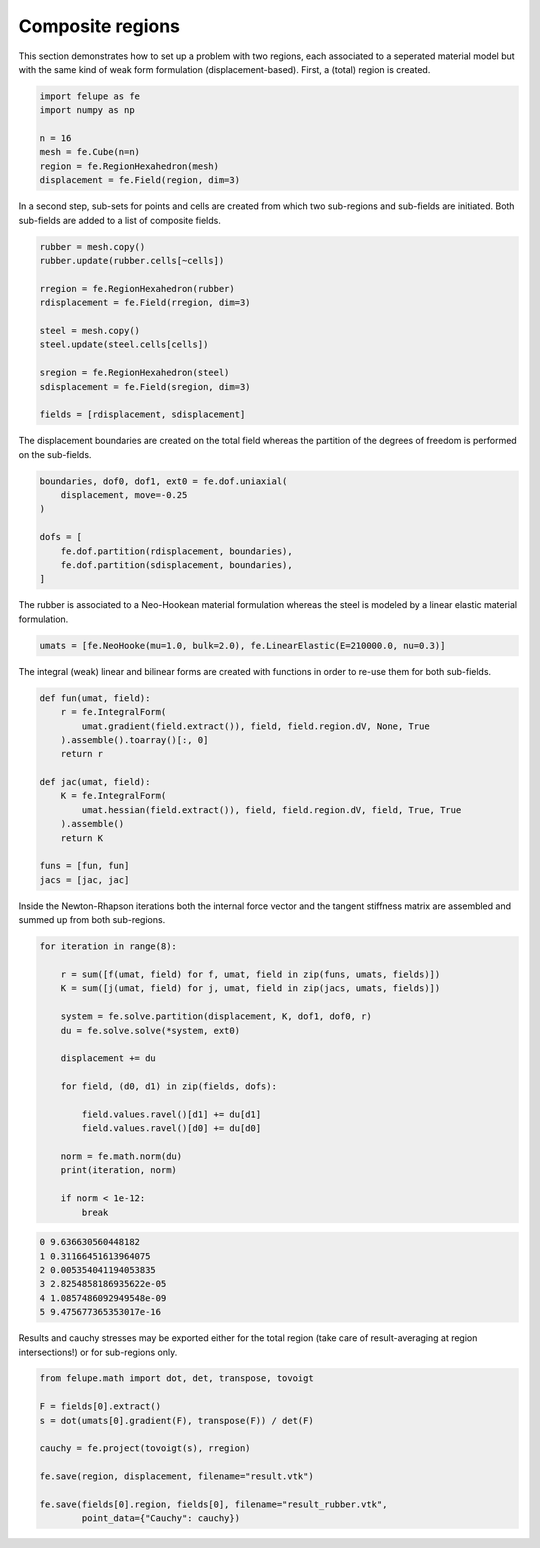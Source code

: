 Composite regions
-----------------

This section demonstrates how to set up a problem with two regions, each associated to a seperated material model but with the same kind of weak form formulation (displacement-based). First, a (total) region is created.

..  code-block:: python

    import felupe as fe
    import numpy as np

    n = 16
    mesh = fe.Cube(n=n)
    region = fe.RegionHexahedron(mesh)
    displacement = fe.Field(region, dim=3)


In a second step, sub-sets for points and cells are created from which two sub-regions and sub-fields are initiated. Both sub-fields are added to a list of composite fields.
    
..  code-block:: python

    rubber = mesh.copy()
    rubber.update(rubber.cells[~cells])

    rregion = fe.RegionHexahedron(rubber)
    rdisplacement = fe.Field(rregion, dim=3)

    steel = mesh.copy()
    steel.update(steel.cells[cells])

    sregion = fe.RegionHexahedron(steel)
    sdisplacement = fe.Field(sregion, dim=3)
    
    fields = [rdisplacement, sdisplacement]

The displacement boundaries are created on the total field whereas the partition of the degrees of freedom is performed on the sub-fields.

..  code-block:: python

    boundaries, dof0, dof1, ext0 = fe.dof.uniaxial(
        displacement, move=-0.25
    )
    
    dofs = [
        fe.dof.partition(rdisplacement, boundaries),
        fe.dof.partition(sdisplacement, boundaries),
    ]

The rubber is associated to a Neo-Hookean material formulation whereas the steel is modeled by a linear elastic material formulation.

..  code-block:: python

    umats = [fe.NeoHooke(mu=1.0, bulk=2.0), fe.LinearElastic(E=210000.0, nu=0.3)]

The integral (weak) linear and bilinear forms are created with functions in order to re-use them for both sub-fields.

..  code-block:: python

    def fun(umat, field):
        r = fe.IntegralForm(
            umat.gradient(field.extract()), field, field.region.dV, None, True
        ).assemble().toarray()[:, 0]
        return r

    def jac(umat, field):
        K = fe.IntegralForm(
            umat.hessian(field.extract()), field, field.region.dV, field, True, True
        ).assemble()
        return K
    
    funs = [fun, fun]
    jacs = [jac, jac]


Inside the Newton-Rhapson iterations both the internal force vector and the tangent stiffness matrix are assembled and summed up from both sub-regions.

..  code-block:: python

    for iteration in range(8):
    
        r = sum([f(umat, field) for f, umat, field in zip(funs, umats, fields)])
        K = sum([j(umat, field) for j, umat, field in zip(jacs, umats, fields)])

        system = fe.solve.partition(displacement, K, dof1, dof0, r)
        du = fe.solve.solve(*system, ext0)

        displacement += du
        
        for field, (d0, d1) in zip(fields, dofs):
        
            field.values.ravel()[d1] += du[d1]
            field.values.ravel()[d0] += du[d0]
        
        norm = fe.math.norm(du)
        print(iteration, norm)

        if norm < 1e-12:
            break

..  code-block:: shell

    0 9.636630560448182
    1 0.31166451613964075
    2 0.005354041194053835
    3 2.8254858186935622e-05
    4 1.0857486092949548e-09
    5 9.475677365353017e-16

Results and cauchy stresses may be exported either for the total region (take care of result-averaging at region intersections!) or for sub-regions only.

.. image:: images/composite_total.png
   :width: 600px

..  code-block:: python

    from felupe.math import dot, det, transpose, tovoigt

    F = fields[0].extract()
    s = dot(umats[0].gradient(F), transpose(F)) / det(F)

    cauchy = fe.project(tovoigt(s), rregion)
    
    fe.save(region, displacement, filename="result.vtk")

    fe.save(fields[0].region, fields[0], filename="result_rubber.vtk",
            point_data={"Cauchy": cauchy})

.. image:: images/composite_rubber_cauchy.png
   :width: 600px